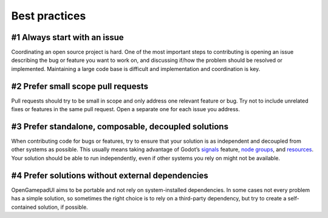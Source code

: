 Best practices
==============

#1 Always start with an issue
-----------------------------

Coordinating an open source project is hard. One of the most important
steps to contributing is opening an issue describing the bug or feature
you want to work on, and discussing if/how the problem should be
resolved or implemented. Maintaining a large code base is difficult and
implementation and coordination is key.

#2 Prefer small scope pull requests
-----------------------------------

Pull requests should try to be small in scope and only address one
relevant feature or bug. Try not to include unrelated fixes or features
in the same pull request. Open a separate one for each issue you
address.

#3 Prefer standalone, composable, decoupled solutions
-----------------------------------------------------

When contributing code for bugs or features, try to ensure that your
solution is as independent and decoupled from other systems as possible.
This usually means taking advantage of Godot’s
`signals <https://docs.godotengine.org/en/latest/getting_started/step_by_step/signals.html>`__
feature, `node
groups <https://docs.godotengine.org/en/latest/tutorials/scripting/groups.html>`__,
and
`resources <https://docs.godotengine.org/en/latest/tutorials/scripting/resources.html>`__.
Your solution should be able to run independently, even if other systems
you rely on might not be available.

#4 Prefer solutions without external dependencies
-------------------------------------------------

OpenGamepadUI aims to be portable and not rely on system-installed
dependencies. In some cases not every problem has a simple solution, so
sometimes the right choice is to rely on a third-party dependency, but
try to create a self-contained solution, if possible.
